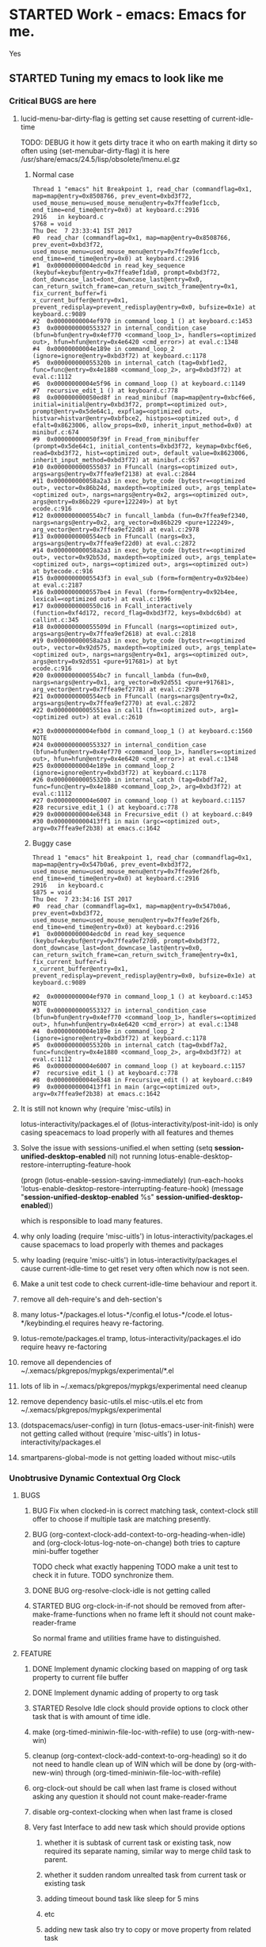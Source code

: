 # -*- buffer-read-only: nil; fill-column: 172; -*-
#+CATEGORY: Work
#+STARTUP: overview
#+STARTUP: hidestars
#+TAGS: PERFORCE(4)  BUGZILLA(b) SVN(v) SCMBUG(m) PROJECT(j) STARTED(s
#+TAGS: CVS(i) PHONE(p) INTERNET(i)
#+SEQ_TODO: TODO STARTED DONE

* STARTED Work - emacs: Emacs for me.
  :PROPERTIES:
  :Effort:   4d 4:00
  :END:
  :LOGBOOK:
  CLOCK: [2017-12-07 Thu 22:53]--[2017-12-07 Thu 23:14] =>  0:21
  CLOCK: [2016-09-17 Sat 19:40]--[2016-09-17 Sat 19:41] =>  0:01
  :END:
Yes

** STARTED Tuning my emacs to look like me
   :PROPERTIES:
   :Root:     ~/.xemacs/
   :Effort:   100h
   :ATTACH_DIR_INHERIT: t
   :END:
   :LOGBOOK:
   CLOCK: [2017-12-12 Tue 00:33]
   CLOCK: [2017-12-11 Mon 16:07]--[2017-12-11 Mon 23:26] =>  7:19
   CLOCK: [2017-12-10 Sun 20:26]--[2017-12-10 Sun 21:37] =>  1:11
   CLOCK: [2017-12-10 Sun 20:07]--[2017-12-10 Sun 20:09] =>  0:02
   CLOCK: [2017-12-10 Sun 19:48]--[2017-12-10 Sun 20:02] =>  0:14
   CLOCK: [2017-12-10 Sun 19:17]--[2017-12-10 Sun 19:45] =>  0:28
   CLOCK: [2017-12-07 Thu 23:53]--[2017-12-08 Fri 00:15] =>  0:22
   CLOCK: [2017-12-07 Thu 23:25]--[2017-12-07 Thu 23:49] =>  0:24
   CLOCK: [2017-12-07 Thu 23:20]--[2017-12-07 Thu 23:23] =>  0:03
   CLOCK: [2017-12-07 Thu 22:11]--[2017-12-07 Thu 22:35] =>  0:24
   CLOCK: [2017-12-07 Thu 15:22]--[2017-12-07 Thu 22:02] =>  6:40
   CLOCK: [2017-12-07 Thu 00:46]--[2017-12-07 Thu 00:51] =>  0:05
   CLOCK: [2017-12-06 Wed 23:28]--[2017-12-07 Thu 00:23] =>  0:55
   CLOCK: [2017-12-06 Wed 23:14]--[2017-12-06 Wed 23:23] =>  0:09
   CLOCK: [2017-12-06 Wed 22:33]--[2017-12-06 Wed 22:34] =>  0:01
   CLOCK: [2017-12-06 Wed 22:09]--[2017-12-06 Wed 22:15] =>  0:06
   CLOCK: [2017-12-06 Wed 14:56]--[2017-12-06 Wed 17:29] =>  2:33
   CLOCK: [2017-12-05 Tue 14:55]--[2017-12-05 Tue 23:54] =>  8:59
   CLOCK: [2017-12-05 Tue 13:25]--[2017-12-05 Tue 13:46] =>  0:21
   CLOCK: [2017-12-04 Mon 21:19]--[2017-12-04 Mon 21:38] =>  0:19
   CLOCK: [2017-12-04 Mon 03:25]--[2017-12-04 Mon 03:36] =>  0:11
   CLOCK: [2017-12-04 Mon 03:15]--[2017-12-04 Mon 03:16] =>  0:01
   CLOCK: [2017-12-04 Mon 02:39]--[2017-12-04 Mon 03:14] =>  0:35
   CLOCK: [2017-12-03 Sun 23:50]--[2017-12-04 Mon 00:04] =>  0:14
   - Note taken on [2017-12-03 Sun 23:44] \\
     Hello
   CLOCK: [2017-12-03 Sun 22:43]--[2017-12-03 Sun 23:44] =>  1:01
   CLOCK: [2017-11-27 Mon 17:32]--[2017-12-01 Fri 16:02] => 94:30
   CLOCK: [2017-11-27 Mon 17:25]--[2017-11-27 Mon 17:24] => -1:59
   CLOCK: [2017-11-20 Mon 21:30]--[2017-11-21 Tue 17:41] => 20:11
   CLOCK: [2017-11-20 Mon 19:24]--[2017-11-20 Mon 20:06] =>  0:42
   CLOCK: [2017-11-18 Sat 16:47]--[2017-11-18 Sat 17:00] =>  0:13
   CLOCK: [2017-11-18 Sat 16:25]--[2017-11-18 Sat 16:41] =>  0:16
   CLOCK: [2017-11-15 Wed 20:50]--[2017-11-15 Wed 20:53] =>  0:03
   CLOCK: [2017-11-14 Tue 21:45]--[2017-11-15 Wed 14:36] => 16:51
   CLOCK: [2017-11-14 Tue 18:40]--[2017-11-14 Tue 18:55] =>  0:15
   CLOCK: [2017-11-13 Mon 18:15]--[2017-11-13 Mon 18:51] =>  0:36
   CLOCK: [2017-11-11 Sat 19:59]--[2017-11-11 Sat 20:15] =>  0:16
   CLOCK: [2017-11-11 Sat 19:29]--[2017-11-11 Sat 19:42] =>  0:13
   CLOCK: [2017-10-23 Mon 19:01]--[2017-10-23 Mon 22:27] =>  3:26
   CLOCK: [2017-09-20 Wed 20:40]--[2017-09-20 Wed 20:43] =>  0:03
   CLOCK: [2017-09-19 Tue 12:51]--[2017-09-19 Tue 13:06] =>  0:15
   CLOCK: [2017-09-19 Tue 12:00]--[2017-09-19 Tue 12:32] =>  0:32
   CLOCK: [2017-09-19 Tue 10:28]--[2017-09-19 Tue 10:40] =>  0:12
   - Note taken on [2017-09-13 Wed 21:51] \\
     adding some comments to remember TODOs.
   CLOCK: [2017-09-13 Wed 21:50]--[2017-09-13 Wed 22:07] =>  0:17
   CLOCK: [2017-09-13 Wed 17:21]--[2017-09-13 Wed 17:44] =>  0:23
   CLOCK: [2017-09-13 Wed 16:07]--[2017-09-13 Wed 16:11] =>  0:04
   - Note taken on [2017-09-13 Wed 13:16] \\
     Improving on change log note,

     org-clock-lotus-log-note-on-change-timer now cease to be buffer local.
   CLOCK: [2017-09-13 Wed 13:14]--[2017-09-13 Wed 13:20] =>  0:06
   CLOCK: [2017-09-13 Wed 13:07]--[2017-09-13 Wed 13:12] =>  0:05
   CLOCK: [2017-09-12 Tue 19:54]--[2017-09-12 Tue 20:15] =>  0:21
   CLOCK: [2017-09-12 Tue 19:17]--[2017-09-12 Tue 19:33] =>  0:16
   CLOCK: [2017-09-12 Tue 19:09]--[2017-09-12 Tue 19:13] =>  0:04
   CLOCK: [2017-09-12 Tue 18:38]--[2017-09-12 Tue 18:59] =>  0:21
   - Note taken on [2017-09-11 Mon 21:40] \\
     Testing it
   - Note taken on [2017-09-11 Mon 21:32] \\
     Improving log note taking
   CLOCK: [2017-09-11 Mon 21:00]--[2017-09-12 Tue 09:07] => 12:07
   CLOCK: [2017-09-10 Sun 19:44]--[2017-09-10 Sun 22:02] =>  2:18
   CLOCK: [2017-09-05 Tue 12:21]--[2017-09-06 Wed 21:54] => 33:33
   CLOCK: [2017-09-05 Tue 12:19]--[2017-09-05 Tue 12:21] =>  0:02
   CLOCK: [2017-09-05 Tue 12:17]--[2017-09-05 Tue 12:19] =>  0:02
   CLOCK: [2017-09-05 Tue 10:53]--[2017-09-05 Tue 12:17] =>  1:24
   CLOCK: [2017-09-04 Mon 15:50]--[2017-09-05 Tue 10:53] => 19:03
   CLOCK: [2017-09-02 Sat 18:08]--[2017-09-02 Sat 22:18] =>  4:10
   CLOCK: [2017-08-31 Thu 17:41]--[2017-09-01 Fri 23:15] => 29:34
   CLOCK: [2017-08-28 Mon 17:41]--[2017-08-29 Tue 20:00] => 26:19
   CLOCK: [2017-08-18 Fri 20:44]--[2017-08-18 Fri 21:33] =>  0:49
   CLOCK: [2017-08-18 Fri 19:30]--[2017-08-18 Fri 20:40] =>  1:10
   CLOCK: [2017-08-18 Fri 16:31]--[2017-08-18 Fri 19:14] =>  2:43
   CLOCK: [2017-08-17 Thu 19:39]--[2017-08-18 Fri 12:38] => 16:59
   CLOCK: [2017-08-16 Wed 11:40]--[2017-08-17 Thu 18:51] => 31:11
   CLOCK: [2017-08-14 Mon 15:15]--[2017-08-14 Mon 16:21] =>  1:06
   CLOCK: [2017-08-08 Tue 16:25]--[2017-08-11 Fri 22:12] => 77:47
   CLOCK: [2017-08-05 Sat 08:57]--[2017-08-05 Sat 09:14] =>  0:17
   CLOCK: [2017-08-04 Fri 15:12]--[2017-08-05 Sat 08:41] => 17:29
   CLOCK: [2017-08-04 Fri 12:03]--[2017-08-04 Fri 12:50] =>  0:47
   CLOCK: [2017-08-03 Thu 12:24]--[2017-08-03 Thu 19:56] =>  7:32
   CLOCK: [2017-08-03 Thu 11:26]--[2017-08-03 Thu 11:31] =>  0:05
   CLOCK: [2017-08-02 Wed 20:00]--[2017-08-02 Wed 20:30] =>  0:30
   CLOCK: [2017-08-02 Wed 17:57]--[2017-08-02 Wed 18:12] =>  0:15
   CLOCK: [2017-08-02 Wed 17:56]--[2017-08-02 Wed 17:57] =>  0:01
   CLOCK: [2017-07-30 Sun 23:51]--[2017-07-31 Mon 00:08] =>  0:17
   CLOCK: [2017-07-30 Sun 20:26]--[2017-07-30 Sun 23:00] =>  2:34
   CLOCK: [2017-07-30 Sun 11:04]--[2017-07-30 Sun 18:32] =>  7:28
   CLOCK: [2017-07-30 Sun 09:28]--[2017-07-30 Sun 09:29] =>  0:01
   CLOCK: [2017-07-29 Sat 17:25]--[2017-07-29 Sat 20:13] =>  2:48
   CLOCK: [2017-07-29 Sat 11:03]--[2017-07-29 Sat 15:52] =>  4:49
   CLOCK: [2017-07-28 Fri 13:15]--[2017-07-28 Fri 16:03] =>  2:48
   CLOCK: [2017-07-27 Thu 14:00]--[2017-07-27 Thu 15:40] =>  1:40
   CLOCK: [2017-07-27 Thu 13:17]--[2017-07-27 Thu 13:47] =>  0:30
   CLOCK: [2017-07-26 Wed 11:46]--[2017-07-26 Wed 21:48] => 10:02
   CLOCK: [2017-07-25 Tue 20:25]--[2017-07-25 Tue 21:15] =>  0:50
   CLOCK: [2017-07-25 Tue 15:37]--[2017-07-25 Tue 20:22] =>  4:45
   CLOCK: [2017-07-24 Mon 20:19]--[2017-07-24 Mon 20:33] =>  0:14
   CLOCK: [2017-07-24 Mon 19:48]--[2017-07-24 Mon 20:14] =>  0:26
   CLOCK: [2017-07-24 Mon 14:09]--[2017-07-24 Mon 15:00] =>  0:51
   CLOCK: [2017-07-24 Mon 13:07]--[2017-07-24 Mon 14:01] =>  0:54
   CLOCK: [2017-07-24 Mon 11:27]--[2017-07-24 Mon 11:34] =>  0:07
   CLOCK: [2017-07-18 Tue 16:01]--[2017-07-18 Tue 19:22] =>  3:21
   CLOCK: [2017-06-28 Wed 18:13]--[2017-06-28 Wed 21:43] =>  3:30
   CLOCK: [2017-06-16 Fri 21:07]--[2017-06-16 Fri 23:01] =>  1:54
   CLOCK: [2017-06-16 Fri 15:18]--[2017-06-16 Fri 15:28] =>  0:10
   CLOCK: [2017-06-15 Thu 21:48]--[2017-06-15 Thu 21:55] =>  0:07
   CLOCK: [2017-01-28 Sat 13:31]--[2017-01-28 Sat 13:43] =>  0:12
   CLOCK: [2017-01-27 Fri 10:09]--[2017-01-27 Fri 21:05] => 10:56
   CLOCK: [2017-01-26 Thu 16:53]--[2017-01-26 Thu 17:18] =>  0:25
   CLOCK: [2017-01-24 Tue 09:57]--[2017-01-24 Tue 12:15] =>  2:18
   CLOCK: [2017-01-23 Mon 21:49]--[2017-01-23 Mon 22:25] =>  0:36
   CLOCK: [2017-01-23 Mon 18:17]--[2017-01-23 Mon 18:22] =>  0:05
   CLOCK: [2017-01-23 Mon 09:02]--[2017-01-23 Mon 18:08] =>  9:06
   CLOCK: [2017-01-22 Sun 16:37]--[2017-01-22 Sun 23:03] =>  6:26
   CLOCK: [2017-01-21 Sat 17:48]--[2017-01-21 Sat 19:51] =>  2:03
   CLOCK: [2017-01-20 Fri 10:29]--[2017-01-20 Fri 20:05] =>  9:36
   CLOCK: [2017-01-20 Fri 10:26]--[2017-01-20 Fri 10:29] =>  0:03
   CLOCK: [2017-01-19 Thu 21:57]--[2017-01-20 Fri 00:35] =>  2:38
   CLOCK: [2017-01-19 Thu 21:21]--[2017-01-19 Thu 21:52] =>  0:31
   CLOCK: [2017-01-19 Thu 10:53]--[2017-01-19 Thu 19:53] =>  9:00
   CLOCK: [2017-01-17 Tue 10:20]--[2017-01-17 Tue 11:15] =>  0:55
   CLOCK: [2017-01-16 Mon 20:56]--[2017-01-16 Mon 20:57] =>  0:01
   CLOCK: [2017-01-16 Mon 15:20]--[2017-01-16 Mon 20:55] =>  5:35
   CLOCK: [2017-01-14 Sat 17:46]--[2017-01-14 Sat 19:10] =>  1:24
   CLOCK: [2017-01-13 Fri 23:43]--[2017-01-14 Sat 00:55] =>  1:12
   CLOCK: [2017-01-13 Fri 14:32]--[2017-01-13 Fri 21:06] =>  6:34
   CLOCK: [2017-01-13 Fri 12:40]--[2017-01-13 Fri 13:38] =>  0:58
   CLOCK: [2017-01-12 Thu 14:46]--[2017-01-12 Thu 15:05] =>  0:19
   CLOCK: [2017-01-10 Tue 15:00]--[2017-01-10 Tue 18:52] =>  3:52
   CLOCK: [2017-01-09 Mon 22:45]--[2017-01-09 Mon 22:47] =>  0:02
   CLOCK: [2017-01-09 Mon 16:03]--[2017-01-09 Mon 22:40] =>  6:37
   CLOCK: [2017-01-06 Fri 18:54]--[2017-01-06 Fri 20:24] =>  1:30
   CLOCK: [2017-01-05 Thu 15:08]--[2017-01-05 Thu 22:23] =>  7:15
   CLOCK: [2017-01-03 Tue 19:28]--[2017-01-05 Thu 01:20] => 29:52
   CLOCK: [2017-01-03 Tue 13:30]--[2017-01-03 Tue 19:21] =>  5:51
   CLOCK: [2017-01-01 Sun 18:33]--[2017-01-02 Mon 21:09] => 26:36
   CLOCK: [2016-12-30 Fri 16:14]--[2016-12-30 Fri 19:54] =>  3:40
   CLOCK: [2016-12-29 Thu 15:00]--[2016-12-29 Thu 21:54] =>  6:54
   CLOCK: [2016-12-27 Tue 17:13]--[2016-12-27 Tue 17:17] =>  0:04
   CLOCK: [2016-12-26 Mon 17:30]--[2016-12-27 Tue 17:12] => 23:42
   CLOCK: [2016-12-18 Sun 19:53]--[2016-12-18 Sun 21:28] =>  1:35
   CLOCK: [2016-12-17 Sat 21:15]--[2016-12-17 Sat 22:25] =>  1:10
   CLOCK: [2016-12-17 Sat 13:53]--[2016-12-17 Sat 14:05] =>  0:12
   CLOCK: [2016-12-15 Thu 15:06]--[2016-12-15 Thu 23:31] =>  8:25
   CLOCK: [2016-12-14 Wed 21:50]--[2016-12-15 Thu 00:13] =>  2:23
   CLOCK: [2016-12-14 Wed 14:54]--[2016-12-14 Wed 20:01] =>  5:07
   CLOCK: [2016-12-13 Tue 14:48]--[2016-12-13 Tue 21:12] =>  6:24
   CLOCK: [2016-12-12 Mon 14:00]--[2016-12-12 Mon 22:25] =>  8:25
   CLOCK: [2016-12-11 Sun 17:09]--[2016-12-11 Sun 17:41] =>  0:32
   CLOCK: [2016-12-09 Fri 18:57]--[2016-12-10 Sat 01:15] =>  6:18
   CLOCK: [2016-12-09 Fri 17:25]--[2016-12-09 Fri 17:35] =>  0:10
   CLOCK: [2016-12-09 Fri 15:27]--[2016-12-09 Fri 17:03] =>  1:36
   CLOCK: [2016-12-07 Wed 12:31]--[2016-12-08 Thu 00:20] => 11:49
   CLOCK: [2016-12-07 Wed 12:29]--[2016-12-07 Wed 12:30] =>  0:01
   CLOCK: [2016-12-05 Mon 12:21]--[2016-12-05 Mon 22:20] =>  9:59
   CLOCK: [2016-12-04 Sun 16:02]--[2016-12-04 Sun 22:23] =>  6:21
   CLOCK: [2016-12-03 Sat 18:51]--[2016-12-03 Sat 23:49] =>  4:58
   CLOCK: [2016-12-01 Thu 23:51]--[2016-12-02 Fri 22:26] => 22:35
   CLOCK: [2016-12-01 Thu 16:02]--[2016-12-01 Thu 23:51] =>  7:49
   CLOCK: [2016-11-30 Wed 21:25]--[2016-12-01 Thu 15:29] => 18:04
   CLOCK: [2016-11-30 Wed 19:44]--[2016-11-30 Wed 21:25] =>  1:41
   CLOCK: [2016-11-29 Tue 17:08]--[2016-11-29 Tue 17:18] =>  0:10
   CLOCK: [2016-11-29 Tue 15:21]--[2016-11-29 Tue 16:06] =>  0:45
   CLOCK: [2016-11-27 Sun 03:10]--[2016-11-27 Sun 03:15] =>  0:05
   CLOCK: [2016-11-26 Sat 18:54]--[2016-11-27 Sun 00:27] =>  5:33
   CLOCK: [2016-11-26 Sat 18:42]--[2016-11-26 Sat 18:44] =>  0:02
   CLOCK: [2016-11-24 Thu 16:07]--[2016-11-25 Fri 02:47] => 10:40
   CLOCK: [2016-11-23 Wed 09:49]--[2016-11-23 Wed 18:46] =>  8:57
   CLOCK: [2016-11-23 Wed 09:46]--[2016-11-23 Wed 09:49] =>  0:03
   CLOCK: [2016-11-22 Tue 21:05]--[2016-11-22 Tue 21:06] =>  0:01
   CLOCK: [2016-11-22 Tue 15:40]--[2016-11-22 Tue 21:04] =>  5:24
   CLOCK: [2016-11-21 Mon 13:09]--[2016-11-21 Mon 22:21] =>  9:12
   CLOCK: [2016-11-20 Sun 22:35]--[2016-11-20 Sun 22:39] =>  0:04
   CLOCK: [2016-11-20 Sun 17:50]--[2016-11-20 Sun 21:58] =>  4:08
   CLOCK: [2016-11-20 Sun 17:14]--[2016-11-20 Sun 17:35] =>  0:21
   CLOCK: [2016-11-20 Sun 16:56]--[2016-11-20 Sun 17:06] =>  0:10
   CLOCK: [2016-11-17 Thu 16:10]--[2016-11-18 Fri 00:01] =>  7:51
   CLOCK: [2016-11-16 Wed 15:40]--[2016-11-16 Wed 22:34] =>  6:54
   CLOCK: [2016-11-15 Tue 16:29]--[2016-11-15 Tue 20:58] =>  4:29
   CLOCK: [2016-11-15 Tue 16:17]--[2016-11-15 Tue 16:25] =>  0:08
   CLOCK: [2016-11-15 Tue 16:09]--[2016-11-15 Tue 16:13] =>  0:04
   CLOCK: [2016-11-15 Tue 00:16]--[2016-11-15 Tue 01:56] =>  1:40
   CLOCK: [2016-11-15 Tue 00:09]--[2016-11-15 Tue 00:16] =>  0:07
   CLOCK: [2016-11-14 Mon 18:34]--[2016-11-14 Mon 22:33] =>  3:59
   CLOCK: [2016-11-14 Mon 17:48]--[2016-11-14 Mon 18:32] =>  0:44
   CLOCK: [2016-11-14 Mon 15:30]--[2016-11-14 Mon 15:39] =>  0:09
   CLOCK: [2016-11-12 Sat 10:47]--[2016-11-12 Sat 10:57] =>  0:10
   CLOCK: [2016-11-11 Fri 16:26]--[2016-11-11 Fri 18:25] =>  1:59
   CLOCK: [2016-11-09 Wed 18:05]--[2016-11-09 Wed 18:06] =>  0:01
   CLOCK: [2016-11-09 Wed 12:13]--[2016-11-09 Wed 12:18] =>  0:05
   CLOCK: [2016-11-07 Mon 16:40]--[2016-11-07 Mon 16:44] =>  0:04
   CLOCK: [2016-11-04 Fri 20:10]--[2016-11-04 Fri 20:11] =>  0:01
   CLOCK: [2016-11-03 Thu 18:12]--[2016-11-03 Thu 18:20] =>  0:08
   CLOCK: [2016-11-03 Thu 17:33]--[2016-11-03 Thu 17:54] =>  0:21
   CLOCK: [2016-11-03 Thu 17:17]--[2016-11-03 Thu 17:27] =>  0:10
   CLOCK: [2016-11-02 Wed 22:49]--[2016-11-02 Wed 22:53] =>  0:04
   CLOCK: [2016-11-02 Wed 22:44]--[2016-11-02 Wed 22:49] =>  0:05
   CLOCK: [2016-11-02 Wed 18:18]--[2016-11-02 Wed 22:43] =>  4:25
   CLOCK: [2016-11-01 Tue 16:03]--[2016-11-01 Tue 17:08] =>  1:05
   CLOCK: [2016-10-31 Mon 00:08]--[2016-10-31 Mon 14:37] => 14:29
   CLOCK: [2016-10-29 Sat 01:27]--[2016-10-29 Sat 16:16] => 14:49
   CLOCK: [2016-10-28 Fri 18:15]--[2016-10-28 Fri 20:42] =>  2:27
   CLOCK: [2016-10-27 Thu 19:43]--[2016-10-28 Fri 01:06] =>  5:23
   CLOCK: [2016-10-26 Wed 17:00]--[2016-10-27 Thu 02:09] =>  9:09
   CLOCK: [2016-10-26 Wed 02:19]--[2016-10-26 Wed 02:23] =>  0:04
   CLOCK: [2016-10-25 Tue 21:16]--[2016-10-25 Tue 21:19] =>  0:03
   CLOCK: [2016-10-25 Tue 15:13]--[2016-10-25 Tue 21:16] =>  6:03
   CLOCK: [2016-10-24 Mon 17:16]--[2016-10-25 Tue 02:01] =>  8:45
   CLOCK: [2016-10-24 Mon 02:47]--[2016-10-24 Mon 03:37] =>  0:50
   CLOCK: [2016-10-21 Fri 15:12]--[2016-10-21 Fri 21:51] =>  6:39
   CLOCK: [2016-10-20 Thu 22:05]--[2016-10-21 Fri 00:35] =>  2:30
   CLOCK: [2016-10-20 Thu 15:51]--[2016-10-20 Thu 21:33] =>  5:42
   CLOCK: [2016-10-19 Wed 23:04]--[2016-10-20 Thu 01:52] =>  2:48
   CLOCK: [2016-10-18 Tue 16:10]--[2016-10-18 Tue 16:11] =>  0:01
   CLOCK: [2016-10-17 Mon 21:43]--[2016-10-17 Mon 21:57] =>  0:14
   CLOCK: [2016-10-17 Mon 21:42]--[2016-10-17 Mon 21:43] =>  0:01
   CLOCK: [2016-10-17 Mon 14:09]--[2016-10-17 Mon 15:10] =>  1:01
   CLOCK: [2016-10-16 Sun 14:19]--[2016-10-16 Sun 14:42] =>  0:23
   CLOCK: [2016-10-15 Sat 19:14]--[2016-10-15 Sat 19:15] =>  0:01
   CLOCK: [2016-10-14 Fri 19:24]--[2016-10-14 Fri 19:44] =>  0:20
   CLOCK: [2016-10-14 Fri 16:09]--[2016-10-14 Fri 16:31] =>  0:22
   CLOCK: [2016-10-14 Fri 15:46]--[2016-10-14 Fri 15:56] =>  0:10
   CLOCK: [2016-10-14 Fri 13:52]--[2016-10-14 Fri 15:39] =>  1:47
   CLOCK: [2016-10-13 Thu 17:37]--[2016-10-13 Thu 23:18] =>  5:41
   CLOCK: [2016-10-12 Wed 15:15]--[2016-10-12 Wed 21:41] =>  6:26
   CLOCK: [2016-10-11 Tue 17:36]--[2016-10-11 Tue 20:44] =>  3:08
   CLOCK: [2016-10-10 Mon 16:38]--[2016-10-10 Mon 23:26] =>  6:48
   CLOCK: [2016-10-10 Mon 15:41]--[2016-10-10 Mon 16:38] =>  0:57
   CLOCK: [2016-10-08 Sat 17:17]--[2016-10-08 Sat 17:47] =>  0:30
   CLOCK: [2016-10-07 Fri 17:02]--[2016-10-07 Fri 21:23] =>  4:21
   CLOCK: [2016-10-06 Thu 22:22]--[2016-10-06 Thu 22:26] =>  0:04
   CLOCK: [2016-10-06 Thu 13:44]--[2016-10-06 Thu 22:21] =>  8:37
   CLOCK: [2016-10-05 Wed 14:26]--[2016-10-05 Wed 22:40] =>  8:14
   CLOCK: [2016-10-04 Tue 13:16]--[2016-10-04 Tue 20:44] =>  7:28
   CLOCK: [2016-10-03 Mon 20:53]--[2016-10-03 Mon 21:05] =>  0:12
   CLOCK: [2016-10-03 Mon 12:26]--[2016-10-03 Mon 20:52] =>  8:26
   CLOCK: [2016-10-03 Mon 12:25]--[2016-10-03 Mon 12:26] =>  0:01
   CLOCK: [2016-10-03 Mon 12:04]--[2016-10-03 Mon 12:24] =>  0:20
   CLOCK: [2016-10-03 Mon 12:03]--[2016-10-03 Mon 12:04] =>  0:01
   CLOCK: [2016-10-03 Mon 11:58]--[2016-10-03 Mon 12:02] =>  0:04
   CLOCK: [2016-10-02 Sun 21:44]--[2016-10-02 Sun 21:47] =>  0:03
   CLOCK: [2016-10-02 Sun 17:07]--[2016-10-02 Sun 21:09] =>  4:02
   CLOCK: [2016-10-01 Sat 17:39]--[2016-10-01 Sat 17:52] =>  0:13
   CLOCK: [2016-10-01 Sat 16:41]--[2016-10-01 Sat 17:37] =>  0:56
   CLOCK: [2016-10-01 Sat 16:30]--[2016-10-01 Sat 16:36] =>  0:06
   CLOCK: [2016-09-30 Fri 20:56]--[2016-09-30 Fri 21:11] =>  0:15
   CLOCK: [2016-09-30 Fri 16:23]--[2016-09-30 Fri 20:55] =>  4:32
   CLOCK: [2016-09-29 Thu 15:01]--[2016-09-29 Thu 23:49] =>  8:48
   CLOCK: [2016-09-29 Thu 12:19]--[2016-09-29 Thu 13:17] =>  0:58
   CLOCK: [2016-09-29 Thu 00:02]--[2016-09-29 Thu 00:06] =>  0:04
   CLOCK: [2016-09-29 Thu 00:00]--[2016-09-29 Thu 00:01] =>  0:01
   CLOCK: [2016-09-28 Wed 23:58]--[2016-09-29 Thu 00:00] =>  0:02
   CLOCK: [2016-09-28 Wed 23:54]--[2016-09-28 Wed 23:58] =>  0:04
   CLOCK: [2016-09-28 Wed 23:40]--[2016-09-28 Wed 23:46] =>  0:06
   CLOCK: [2016-09-28 Wed 23:28]--[2016-09-28 Wed 23:34] =>  0:06
   CLOCK: [2016-09-28 Wed 22:56]--[2016-09-28 Wed 23:15] =>  0:19
   CLOCK: [2016-09-28 Wed 22:53]--[2016-09-28 Wed 22:54] =>  0:01
   CLOCK: [2016-09-28 Wed 22:42]--[2016-09-28 Wed 22:53] =>  0:11
   CLOCK: [2016-09-28 Wed 20:39]--[2016-09-28 Wed 22:41] =>  2:02
   CLOCK: [2016-09-28 Wed 20:32]--[2016-09-28 Wed 20:35] =>  0:03
   CLOCK: [2016-09-28 Wed 20:26]--[2016-09-28 Wed 20:28] =>  0:02
   CLOCK: [2016-09-28 Wed 20:17]--[2016-09-28 Wed 20:26] =>  0:09
   CLOCK: [2016-09-28 Wed 20:16]--[2016-09-28 Wed 20:17] =>  0:01
   CLOCK: [2016-09-26 Mon 15:29]--[2016-09-28 Wed 20:16] => 52:47
   CLOCK: [2016-09-23 Fri 10:59]--[2016-09-24 Sat 01:32] => 14:33
   CLOCK: [2016-09-23 Fri 10:51]--[2016-09-23 Fri 10:58] =>  0:07
   CLOCK: [2016-09-23 Fri 10:50]--[2016-09-23 Fri 10:51] =>  0:01
   CLOCK: [2016-09-14 Wed 18:13]--[2016-09-14 Wed 18:17] =>  0:04
   CLOCK: [2016-09-08 Thu 15:17]--[2016-09-08 Thu 22:03] =>  6:46
   CLOCK: [2016-09-02 Fri 16:31]--[2016-09-02 Fri 20:45] =>  4:14
   CLOCK: [2016-09-02 Fri 15:33]--[2016-09-02 Fri 15:53] =>  0:20
   CLOCK: [2016-09-01 Thu 15:08]--[2016-09-01 Thu 20:17] =>  5:09
   CLOCK: [2016-08-04 Thu 23:42]--[2016-08-05 Fri 00:04] =>  0:22
   CLOCK: [2016-08-01 Mon 15:50]--[2016-08-01 Mon 16:01] =>  0:11
   CLOCK: [2016-07-31 Sun 19:59]--[2016-07-31 Sun 20:05] =>  0:06
   CLOCK: [2016-07-31 Sun 19:55]--[2016-07-31 Sun 19:56] =>  0:01
   CLOCK: [2016-07-31 Sun 13:23]--[2016-07-31 Sun 13:24] =>  0:01
   CLOCK: [2016-07-08 Fri 12:38]--[2016-07-08 Fri 12:39] =>  0:01
   CLOCK: [2016-07-08 Fri 12:24]--[2016-07-08 Fri 12:26] =>  0:02
   CLOCK: [2016-07-08 Fri 12:23]--[2016-07-08 Fri 12:24] =>  0:01
   CLOCK: [2016-07-08 Fri 12:21]--[2016-07-08 Fri 12:23] =>  0:02
   CLOCK: [2016-07-08 Fri 12:15]--[2016-07-08 Fri 12:21] =>  0:06
   CLOCK: [2016-07-08 Fri 12:11]--[2016-07-08 Fri 12:13] =>  0:02
   CLOCK: [2016-07-07 Thu 22:19]--[2016-07-07 Thu 22:24] =>  0:05
   CLOCK: [2016-07-07 Thu 21:28]--[2016-07-07 Thu 21:31] =>  0:03
   CLOCK: [2016-07-07 Thu 21:23]--[2016-07-07 Thu 21:26] =>  0:03
   CLOCK: [2016-06-29 Wed 18:19]--[2016-06-29 Wed 18:20] =>  0:01
   CLOCK: [2016-06-29 Wed 18:06]--[2016-06-29 Wed 18:09] =>  0:03
   CLOCK: [2016-06-29 Wed 12:22]--[2016-06-29 Wed 14:18] =>  1:56
   CLOCK: [2016-06-28 Tue 20:12]--[2016-06-28 Tue 20:13] =>  0:01
   CLOCK: [2016-06-28 Tue 13:30]--[2016-06-28 Tue 13:32] =>  0:02
   CLOCK: [2016-06-28 Tue 13:08]--[2016-06-28 Tue 13:11] =>  0:03
   CLOCK: [2016-06-28 Tue 12:49]--[2016-06-28 Tue 13:08] =>  0:19
   CLOCK: [2016-06-28 Tue 12:29]--[2016-06-28 Tue 12:48] =>  0:19
   CLOCK: [2016-06-28 Tue 12:10]--[2016-06-28 Tue 12:28] =>  0:18
   CLOCK: [2016-06-26 Sun 20:15]--[2016-06-27 Mon 14:08] => 17:53
   CLOCK: [2016-06-26 Sun 19:38]--[2016-06-26 Sun 20:14] =>  0:36
   CLOCK: [2016-06-26 Sun 19:07]--[2016-06-26 Sun 19:22] =>  0:15
   CLOCK: [2016-06-26 Sun 17:19]--[2016-06-26 Sun 17:55] =>  0:36
   CLOCK: [2016-06-25 Sat 20:31]--[2016-06-25 Sat 22:26] =>  1:55
   - almost finished done proper reporting
   - Test
   - Test
   - Best
   CLOCK: [2016-06-25 Sat 19:02]--[2016-06-25 Sat 20:30] =>  1:28
   CLOCK: [2016-06-25 Sat 18:52]--[2016-06-25 Sat 19:01] =>  0:09
   CLOCK: [2016-06-25 Sat 18:38]--[2016-06-25 Sat 18:52] =>  0:14
   CLOCK: [2016-06-25 Sat 18:35]--[2016-06-25 Sat 18:37] =>  0:02
   CLOCK: [2016-06-25 Sat 18:14]--[2016-06-25 Sat 18:31] =>  0:17
   CLOCK: [2016-06-22 Wed 18:15]--[2016-06-22 Wed 18:16] =>  0:01
   CLOCK: [2016-06-22 Wed 18:10]--[2016-06-22 Wed 18:14] =>  0:04
   CLOCK: [2016-06-22 Wed 17:37]--[2016-06-22 Wed 17:38] =>  0:01
   CLOCK: [2016-06-22 Wed 17:35]--[2016-06-22 Wed 17:36] =>  0:01
   CLOCK: [2016-06-22 Wed 16:55]--[2016-06-22 Wed 17:00] =>  0:05
   CLOCK: [2016-06-22 Wed 16:39]--[2016-06-22 Wed 16:42] =>  0:03
   CLOCK: [2016-06-21 Tue 19:46]--[2016-06-21 Tue 20:40] =>  0:54
   CLOCK: [2016-06-21 Tue 19:37]--[2016-06-21 Tue 19:43] =>  0:06
   CLOCK: [2016-06-21 Tue 19:29]--[2016-06-21 Tue 19:36] =>  0:07
   CLOCK: [2016-06-20 Mon 23:35]--[2016-06-20 Mon 23:36] =>  0:01
   CLOCK: [2016-06-20 Mon 23:22]--[2016-06-20 Mon 23:23] =>  0:01
   CLOCK: [2016-06-20 Mon 22:58]--[2016-06-20 Mon 23:22] =>  0:24
   CLOCK: [2016-06-20 Mon 22:55]--[2016-06-20 Mon 22:56] =>  0:01
   CLOCK: [2016-06-20 Mon 20:52]--[2016-06-20 Mon 22:54] =>  2:02
   CLOCK: [2016-06-20 Mon 19:56]--[2016-06-20 Mon 20:52] =>  0:56
   CLOCK: [2016-06-20 Mon 14:57]--[2016-06-20 Mon 19:54] =>  4:57
   CLOCK: [2016-06-18 Sat 12:53]--[2016-06-18 Sat 16:23] =>  3:30
   CLOCK: [2016-06-17 Fri 18:34]--[2016-06-17 Fri 18:38] =>  0:04
   CLOCK: [2016-06-17 Fri 18:21]--[2016-06-17 Fri 18:22] =>  0:01
   CLOCK: [2016-06-17 Fri 18:00]--[2016-06-17 Fri 18:01] =>  0:01
   CLOCK: [2016-06-17 Fri 17:06]--[2016-06-17 Fri 17:41] =>  0:35
   CLOCK: [2016-06-17 Fri 16:51]--[2016-06-17 Fri 16:55] =>  0:04
   CLOCK: [2016-06-17 Fri 14:11]--[2016-06-17 Fri 16:48] =>  2:37
   CLOCK: [2016-06-17 Fri 14:04]--[2016-06-17 Fri 14:10] =>  0:06
   CLOCK: [2016-06-17 Fri 13:32]--[2016-06-17 Fri 13:33] =>  0:01
   CLOCK: [2016-06-16 Thu 21:17]--[2016-06-16 Thu 21:21] =>  0:04
   CLOCK: [2016-06-16 Thu 15:24]--[2016-06-16 Thu 21:16] =>  5:52
   CLOCK: [2016-06-16 Thu 15:21]--[2016-06-16 Thu 15:23] =>  0:02
   CLOCK: [2016-06-16 Thu 15:10]--[2016-06-16 Thu 15:20] =>  0:10
   CLOCK: [2016-06-16 Thu 15:07]--[2016-06-16 Thu 15:08] =>  0:01
   CLOCK: [2016-06-16 Thu 10:49]--[2016-06-16 Thu 15:07] =>  4:18
   CLOCK: [2016-03-23 Wed 22:26]--[2016-03-28 Mon 10:55] => 108:29
   CLOCK: [2016-03-23 Wed 20:56]--[2016-03-23 Wed 21:15] =>  0:19
   CLOCK: [2016-03-23 Wed 16:51]--[2016-03-23 Wed 16:58] =>  0:07
   CLOCK: [2016-03-22 Tue 11:50]--[2016-03-23 Wed 11:47] => 23:57
   CLOCK: [2016-03-21 Mon 11:33]--[2016-03-21 Mon 13:10] =>  1:37
   CLOCK: [2016-03-20 Sun 19:06]--[2016-03-21 Mon 01:17] =>  6:11
   CLOCK: [2016-03-20 Sun 15:10]--[2016-03-20 Sun 15:12] =>  0:02
   CLOCK: [2016-03-20 Sun 02:18]--[2016-03-20 Sun 02:24] =>  0:06
   CLOCK: [2016-03-20 Sun 02:14]--[2016-03-20 Sun 02:17] =>  0:03
   CLOCK: [2016-03-20 Sun 02:04]--[2016-03-20 Sun 02:13] =>  0:09
   CLOCK: [2016-03-19 Sat 22:31]--[2016-03-20 Sun 01:55] =>  3:24
   CLOCK: [2016-03-18 Fri 20:29]--[2016-03-19 Sat 01:39] =>  5:10
   CLOCK: [2016-03-18 Fri 20:21]--[2016-03-18 Fri 20:26] =>  0:05
   CLOCK: [2016-03-16 Wed 14:52]--[2016-03-16 Wed 15:56] =>  1:04
   CLOCK: [2016-03-16 Wed 12:28]--[2016-03-16 Wed 12:53] =>  0:25
   CLOCK: [2016-03-16 Wed 08:52]--[2016-03-16 Wed 12:27] =>  3:35
   CLOCK: [2016-03-15 Tue 22:45]--[2016-03-15 Tue 22:59] =>  0:14
   CLOCK: [2016-03-15 Tue 17:48]--[2016-03-15 Tue 17:49] =>  0:01
   CLOCK: [2016-03-15 Tue 17:34]--[2016-03-15 Tue 17:48] =>  0:14
   CLOCK: [2016-03-15 Tue 12:02]--[2016-03-15 Tue 14:12] =>  2:10
   CLOCK: [2016-03-14 Mon 21:14]--[2016-03-15 Tue 02:20] =>  5:06
   CLOCK: [2016-03-14 Mon 21:02]--[2016-03-14 Mon 21:14] =>  0:12
   CLOCK: [2016-03-14 Mon 20:58]--[2016-03-14 Mon 21:02] =>  0:04
   CLOCK: [2016-03-14 Mon 18:38]--[2016-03-14 Mon 20:11] =>  1:33
   CLOCK: [2016-03-14 Mon 12:58]--[2016-03-14 Mon 13:32] =>  0:34
   CLOCK: [2016-03-14 Mon 10:46]--[2016-03-14 Mon 11:01] =>  0:15
   CLOCK: [2016-03-13 Sun 19:31]--[2016-03-13 Sun 20:29] =>  0:58
   CLOCK: [2016-03-12 Sat 23:46]--[2016-03-13 Sun 00:52] =>  1:06
   CLOCK: [2016-03-07 Mon 18:04]--[2016-03-07 Mon 18:05] =>  0:01
   CLOCK: [2016-03-07 Mon 17:40]--[2016-03-07 Mon 18:00] =>  0:20
   CLOCK: [2016-03-07 Mon 12:11]--[2016-03-07 Mon 13:51] =>  1:40
   CLOCK: [2016-03-02 Wed 10:34]--[2016-03-02 Wed 10:43] =>  0:09
   CLOCK: [2016-02-08 Mon 14:32]--[2016-02-08 Mon 16:57] =>  2:25
   CLOCK: [2016-02-07 Sun 13:54]--[2016-02-07 Sun 14:57] =>  1:03
   CLOCK: [2016-02-06 Sat 01:51]--[2016-02-06 Sat 02:10] =>  0:19
   CLOCK: [2016-02-04 Thu 23:20]--[2016-02-05 Fri 02:25] =>  3:05
   CLOCK: [2016-02-04 Thu 21:40]--[2016-02-04 Thu 21:41] =>  0:01
   CLOCK: [2016-02-04 Thu 20:36]--[2016-02-04 Thu 21:40] =>  1:04
   CLOCK: [2016-02-04 Thu 02:13]--[2016-02-04 Thu 16:32] => 14:19
   CLOCK: [2016-02-04 Thu 00:53]--[2016-02-04 Thu 02:12] =>  1:19
   CLOCK: [2016-02-04 Thu 00:44]--[2016-02-04 Thu 00:45] =>  0:01
   CLOCK: [2016-02-04 Thu 00:28]--[2016-02-04 Thu 00:40] =>  0:12
   CLOCK: [2016-02-03 Wed 17:42]--[2016-02-04 Thu 00:27] =>  6:45
   CLOCK: [2016-02-03 Wed 01:10]--[2016-02-03 Wed 01:30] =>  0:20
   :END:
*** Critical BUGS are here
**** lucid-menu-bar-dirty-flag is getting set cause resetting of current-idle-time
TODO: DEBUG it how it gets dirty
trace it who on earth making it dirty so often using (set-menubar-dirty-flag)
it is here /usr/share/emacs/24.5/lisp/obsolete/lmenu.el.gz
***** Normal case
 #+BEGIN_SRC gdb
 Thread 1 "emacs" hit Breakpoint 1, read_char (commandflag=0x1, map=map@entry=0x8508766, prev_event=0xbd3f72, used_mouse_menu=used_mouse_menu@entry=0x7ffea9ef1ccb, end_time=end_time@entry=0x0) at keyboard.c:2916
 2916	in keyboard.c
 $768 = void
 Thu Dec  7 23:33:41 IST 2017
 #0  read_char (commandflag=0x1, map=map@entry=0x8508766, prev_event=0xbd3f72, used_mouse_menu=used_mouse_menu@entry=0x7ffea9ef1ccb, end_time=end_time@entry=0x0) at keyboard.c:2916
 #1  0x00000000004edc0d in read_key_sequence (keybuf=keybuf@entry=0x7ffea9ef1da0, prompt=0xbd3f72, dont_downcase_last=dont_downcase_last@entry=0x0, can_return_switch_frame=can_return_switch_frame@entry=0x1, fix_current_buffer=fi
 x_current_buffer@entry=0x1, prevent_redisplay=prevent_redisplay@entry=0x0, bufsize=0x1e) at keyboard.c:9089
 #2  0x00000000004ef970 in command_loop_1 () at keyboard.c:1453
 #3  0x0000000000553327 in internal_condition_case (bfun=bfun@entry=0x4ef770 <command_loop_1>, handlers=<optimized out>, hfun=hfun@entry=0x4e6420 <cmd_error>) at eval.c:1348
 #4  0x00000000004e189e in command_loop_2 (ignore=ignore@entry=0xbd3f72) at keyboard.c:1178
 #5  0x000000000055320b in internal_catch (tag=0xbf1ed2, func=func@entry=0x4e1880 <command_loop_2>, arg=0xbd3f72) at eval.c:1112
 #6  0x00000000004e5f96 in command_loop () at keyboard.c:1149
 #7  recursive_edit_1 () at keyboard.c:778
 #8  0x000000000050ed8f in read_minibuf (map=map@entry=0xbcf6e6, initial=initial@entry=0xbd3f72, prompt=<optimized out>, prompt@entry=0x5de64c1, expflag=<optimized out>, histvar=histvar@entry=0xbfbce2, histpos=<optimized out>, d
 efalt=0x8623006, allow_props=0x0, inherit_input_method=0x0) at minibuf.c:674
 #9  0x000000000050f39f in Fread_from_minibuffer (prompt=0x5de64c1, initial_contents=0xbd3f72, keymap=0xbcf6e6, read=0xbd3f72, hist=<optimized out>, default_value=0x8623006, inherit_input_method=0xbd3f72) at minibuf.c:957
 #10 0x0000000000555037 in Ffuncall (nargs=<optimized out>, args=args@entry=0x7ffea9ef2138) at eval.c:2844
 #11 0x000000000058a2a3 in exec_byte_code (bytestr=<optimized out>, vector=0x86b24d, maxdepth=<optimized out>, args_template=<optimized out>, nargs=nargs@entry=0x2, args=<optimized out>, args@entry=0x86b229 <pure+122249>) at byt
 ecode.c:916
 #12 0x0000000000554bc7 in funcall_lambda (fun=0x7ffea9ef2340, nargs=nargs@entry=0x2, arg_vector=0x86b229 <pure+122249>, arg_vector@entry=0x7ffea9ef22d8) at eval.c:2978
 #13 0x0000000000554ecb in Ffuncall (nargs=0x3, args=args@entry=0x7ffea9ef22d0) at eval.c:2872
 #14 0x000000000058a2a3 in exec_byte_code (bytestr=<optimized out>, vector=0x92b53d, maxdepth=<optimized out>, args_template=<optimized out>, nargs=<optimized out>, args=<optimized out>) at bytecode.c:916
 #15 0x00000000005543f3 in eval_sub (form=form@entry=0x92b4ee) at eval.c:2187
 #16 0x0000000000557be4 in Feval (form=form@entry=0x92b4ee, lexical=<optimized out>) at eval.c:1996
 #17 0x0000000000550c16 in Fcall_interactively (function=0xf4d172, record_flag=0xbd3f72, keys=0xbdc6bd) at callint.c:345
 #18 0x000000000055509d in Ffuncall (nargs=<optimized out>, args=args@entry=0x7ffea9ef2618) at eval.c:2818
 #19 0x000000000058a2a3 in exec_byte_code (bytestr=<optimized out>, vector=0x92d575, maxdepth=<optimized out>, args_template=<optimized out>, nargs=nargs@entry=0x1, args=<optimized out>, args@entry=0x92d551 <pure+917681>) at byt
 ecode.c:916
 #20 0x0000000000554bc7 in funcall_lambda (fun=0x0, nargs=nargs@entry=0x1, arg_vector=0x92d551 <pure+917681>, arg_vector@entry=0x7ffea9ef2778) at eval.c:2978
 #21 0x0000000000554ecb in Ffuncall (nargs=nargs@entry=0x2, args=args@entry=0x7ffea9ef2770) at eval.c:2872
 #22 0x00000000005551ea in call1 (fn=<optimized out>, arg1=<optimized out>) at eval.c:2610

 #23 0x00000000004efb0d in command_loop_1 () at keyboard.c:1560 NOTE
 #24 0x0000000000553327 in internal_condition_case (bfun=bfun@entry=0x4ef770 <command_loop_1>, handlers=<optimized out>, hfun=hfun@entry=0x4e6420 <cmd_error>) at eval.c:1348
 #25 0x00000000004e189e in command_loop_2 (ignore=ignore@entry=0xbd3f72) at keyboard.c:1178
 #26 0x000000000055320b in internal_catch (tag=0xbdf7a2, func=func@entry=0x4e1880 <command_loop_2>, arg=0xbd3f72) at eval.c:1112
 #27 0x00000000004e6007 in command_loop () at keyboard.c:1157
 #28 recursive_edit_1 () at keyboard.c:778
 #29 0x00000000004e6348 in Frecursive_edit () at keyboard.c:849
 #30 0x0000000000413ff1 in main (argc=<optimized out>, argv=0x7ffea9ef2b38) at emacs.c:1642
 #+END_SRC

***** Buggy case
#+BEGIN_SRC gdb
 Thread 1 "emacs" hit Breakpoint 1, read_char (commandflag=0x1, map=map@entry=0x547b0a6, prev_event=0xbd3f72, used_mouse_menu=used_mouse_menu@entry=0x7ffea9ef26fb, end_time=end_time@entry=0x0) at keyboard.c:2916
 2916	in keyboard.c
 $875 = void
 Thu Dec  7 23:34:16 IST 2017
 #0  read_char (commandflag=0x1, map=map@entry=0x547b0a6, prev_event=0xbd3f72, used_mouse_menu=used_mouse_menu@entry=0x7ffea9ef26fb, end_time=end_time@entry=0x0) at keyboard.c:2916
 #1  0x00000000004edc0d in read_key_sequence (keybuf=keybuf@entry=0x7ffea9ef27d0, prompt=0xbd3f72, dont_downcase_last=dont_downcase_last@entry=0x0, can_return_switch_frame=can_return_switch_frame@entry=0x1, fix_current_buffer=fi
 x_current_buffer@entry=0x1, prevent_redisplay=prevent_redisplay@entry=0x0, bufsize=0x1e) at keyboard.c:9089

 #2  0x00000000004ef970 in command_loop_1 () at keyboard.c:1453  NOTE
 #3  0x0000000000553327 in internal_condition_case (bfun=bfun@entry=0x4ef770 <command_loop_1>, handlers=<optimized out>, hfun=hfun@entry=0x4e6420 <cmd_error>) at eval.c:1348
 #4  0x00000000004e189e in command_loop_2 (ignore=ignore@entry=0xbd3f72) at keyboard.c:1178
 #5  0x000000000055320b in internal_catch (tag=0xbdf7a2, func=func@entry=0x4e1880 <command_loop_2>, arg=0xbd3f72) at eval.c:1112
 #6  0x00000000004e6007 in command_loop () at keyboard.c:1157
 #7  recursive_edit_1 () at keyboard.c:778
 #8  0x00000000004e6348 in Frecursive_edit () at keyboard.c:849
 #9  0x0000000000413ff1 in main (argc=<optimized out>, argv=0x7ffea9ef2b38) at emacs.c:1642
#+END_SRC



**** It is still not known why (require 'misc-utils) in
lotus-interactivity/packages.el of (lotus-interactivity/post-init-ido)
is only casing speacemacs to load properly with all features and themes
**** Solve the issue with sessions-unified.el when setting (setq *session-unified-desktop-enabled* nil) not running lotus-enable-desktop-restore-interrupting-feature-hook
        (progn
          (lotus-enable-session-saving-immediately)
          (run-each-hooks 'lotus-enable-desktop-restore-interrupting-feature-hook)
          (message
           "*session-unified-desktop-enabled* %s" *session-unified-desktop-enabled*))

which is responsible to load many features.
**** why only loading (require 'misc-uitls') in lotus-interactivity/packages.el cause spacemacs to load properly with themes and packages
**** why loading (require 'misc-uitls') in lotus-interactivity/packages.el cause current-idle-time to get reset very often which now is not seen.
**** Make a unit test code to check current-idle-time behaviour and report it.
**** remove all deh-require's and deh-section's
**** many lotus-*/packages.el lotus-*/config.el  lotus-*/code.el  lotus-*/keybinding.el  requires heavy re-factoring.
**** lotus-remote/packages.el tramp, lotus-interactivity/packages.el ido require heavy re-factoring
**** remove all dependencies of ~/.xemacs/pkgrepos/mypkgs/experimental/*.el
**** lots of lib in ~/.xemacs/pkgrepos/mypkgs/experimental need cleanup
**** remove dependency basic-utils.el misc-utils.el etc from ~/.xemacs/pkgrepos/mypkgs/experimental
**** (dotspacemacs/user-config) in turn (lotus-emacs-user-init-finish) were not getting called without (require 'misc-uitls') in lotus-interactivity/packages.el
**** smartparens-global-mode is not getting loaded without misc-utils

*** Unobtrusive Dynamic Contextual Org Clock
**** BUGS
***** BUG Fix when clocked-in is correct matching task, context-clock still offer to choose if multiple task are matching presently.
***** BUG (org-context-clock-add-context-to-org-heading-when-idle) and (org-clock-lotus-log-note-on-change) both tries to capture mini-buffer together
 TODO check what exactly happening
 TODO make a unit test to check it in future.
 TODO synchronize them.
***** DONE BUG org-resolve-clock-idle is not getting called
      CLOSED: [2017-12-09 Sat 21:35]
***** STARTED BUG org-clock-in-if-not should be removed from after-make-frame-functions when no frame left it should not count make-reader-frame
 So normal frame and utilities frame have to distinguished.
**** FEATURE
***** DONE Implement dynamic clocking based on mapping of org task property to current file buffer
      CLOSED: [2017-11-18 Sat 20:29]
***** DONE Implement dynamic adding of property to org task
      CLOSED: [2017-11-18 Sat 20:30]
***** STARTED Resolve Idle clock should provide options to clock other task that is with amount of time idle.
      :PROPERTIES:
      :Effort:   7h
      :Root:     ~/.xemacs/elpa/pkgs/org-clock-resolve-advanced/
      :END:
      :LOGBOOK:
      CLOCK: [2017-12-10 Sun 20:02]--[2017-12-10 Sun 20:07] =>  0:05
      CLOCK: [2017-12-08 Fri 17:41]--[2017-12-08 Fri 21:31] =>  3:50
      CLOCK: [2017-12-04 Mon 03:16]--[2017-12-04 Mon 03:25] =>  0:09
      CLOCK: [2017-12-03 Sun 23:44]--[2017-12-03 Sun 23:46] =>  0:02
      CLOCK: [2017-12-03 Sun 18:21]--[2017-12-03 Sun 22:43] =>  4:22
      CLOCK: [2017-11-25 Sat 16:05]--[2017-11-27 Mon 17:25] => 49:20
      CLOCK: [2017-11-20 Mon 21:28]--[2017-11-20 Mon 21:30] =>  0:02
      CLOCK: [2017-11-20 Mon 20:06]--[2017-11-20 Mon 20:11] =>  0:05
      CLOCK: [2017-11-20 Mon 19:21]--[2017-11-20 Mon 19:24] =>  0:03
      CLOCK: [2017-11-19 Sun 14:27]--[2017-11-20 Mon 19:21] => 28:54
      CLOCK: [2017-11-18 Sat 17:00]--[2017-11-18 Sat 23:56] =>  6:56
      CLOCK: [2017-11-18 Sat 16:41]--[2017-11-18 Sat 16:47] =>  0:06
      :END:
***** make (org-timed-miniwin-file-loc-with-refile) to use (org-with-new-win)
***** cleanup (org-context-clock-add-context-to-org-heading) so it do not need to handle clean up of WIN which will be done by (org-with-new-win) through (org-timed-miniwin-file-loc-with-refile)
***** org-clock-out should be call when last frame is closed without asking any question it should not count make-reader-frame
***** disable org-context-clocking when when last frame is closed
***** Very fast Interface to add new task which should provide options
****** whether it is subtask of current task or existing task, now required its separate naming, similar way to merge child task to parent.
****** whether it sudden random unrealted task from current task or existing task
****** adding timeout bound task like sleep for 5 mins
****** etc
****** adding new task also try to copy or move property from related task

***** join org-context-clock-task-associated-context-key-fns and org-property-set-functions-alist mean join assoc api with org-property-set-functions-alist
 So both can be handled at one place, it will duplication of code, and here we could support multi-valued property also.
***** When closing emacs frame along with clock out option it should tell which all frames are still opened.
***** show In matched tasks selection buffer show task rank which was calculated.
***** Improve org-clock-lotus-log-not-on-change to use timed out window and not as command-post-hook
***** Improve org-clock-lotus-log-not-on-change detection of proper manual changes, which now do very simple count from tree.
      for this may need to understand undo-tree or may be see any other method to used for it.
      TODO: take printout of undi-tree.el

***** Find way to specify importance, type(bug, feature etc) of task (whether using tag).
***** One sending mail, chat, or any other important action offer to add log note should be presented.
***** Add method to create task from mail, chat etc and link it SEE DETAIL hint org-capture
 - may be org-capture will help
***** Track/Trace shell actions e.g. change dir, commands run etc, make report for it.
***** Track/Trace browser actions e.g. change url etc, make report for it.
***** Track/Trace any important application actions, make report for it.
 https://github.com/hardaker/elisp-buffer-timer
***** Track/Trace in emacs all major action like changing buffer, saving buffer, opening new file etc
      and integrate with current task and prepare nice report.

***** Improve report preparation
***** Automatically mailing report in time intervals
***** Improve org-capture to automatically pop up in important event and on time intervals
***** WM should also directed to change dir if it were specified in clocked-in task
***** Improve understanding of org-agenda to
***** Try to implement stack pop push based task flow and integrate it also SEE DETAIL
****** possible implementation
 - could copy properties from property drawer to next/previous/parent task, this way it could be easily implemented
***** Try to add unit test using ERT (Emacs Regression Test)
***** On moving to next task, old task should ask to add context, so person can use that context to continue if he restart task after long time.
***** And when starting to restart a task it old context must be showed to remind user what was there.
*** Obtrusive
**** Window should be marked to reappear/popup when something started were done.
e.g. In urxvt we should be able to mark window to reappear when build is done, by that user is browsing or editing or doing some other work.
*** Reminding pending tasks (think about it.)
**** whether use agenda
**** or time to time present remaining unfinished task
**** Categorizing task that can be done on computer, and other which can not done on computer
**** Adding reminder with events like
***** when browsing a sites related tasks will be remined
      same with some other thing etc.
***** when connected to perticular wifi ssid, network etc, remind related tasks.
*** Advanced
**** When asking task estimate time and the expected completion datetime when it claimed to be completed,
     do calculate where all other task estimated time and this task estimated will fit into the expected completion datetime
**** Here should all three kind of estimate pessimistic, pragmatic, optimistic
**** For CPM and PERT how task sequencing as well as hierarchy should be done
**** How related task should get it property by copying or moving properties etc.

*** Bookmarks
https://elpa.emacs-china.org/melpa-stable/with-simulated-input-2.1.el
https://github.com/hardaker/elisp-buffer-timer
http://blog.danielgempesaw.com/post/109767231148/using-emacs-for-daily-reminders-to-write-in-my


* Tableview
#+BEGIN: columnview :hlines 1 :id local

#+END:



#+BEGIN: nagora-report :buffer "todo.org/emacs/works/personal" :day 2016-06-22
#+CAPTION: timesheet for day 2016-06-22
|        Time | Customer                        | Task                            | Minutes |
|-------------+---------------------------------+---------------------------------+---------|
| 16:00-17:00 | Tuning my emacs to look like me | Tuning my emacs to look like me |       8 |
| 17:00-18:00 | Tuning my emacs to look like me | Tuning my emacs to look like me |       2 |
| 18:00-19:00 | Tuning my emacs to look like me | Tuning my emacs to look like me |       5 |
|-------------+---------------------------------+---------------------------------+---------|
|       TOTAL |                                 |                                 |      15 |
#+TBLFM: @>$>=vsum(@I..@II)
#+END:

#+BEGIN: columnview  :hlines 1 :id global

#+EN
